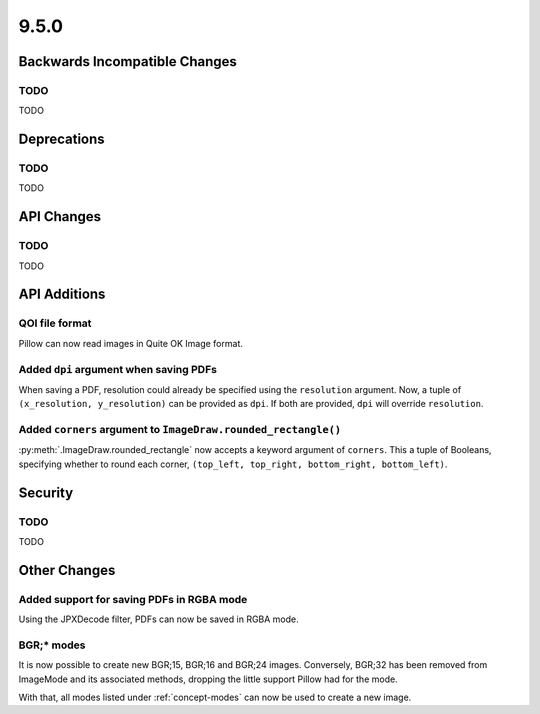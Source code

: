 9.5.0
-----

Backwards Incompatible Changes
==============================

TODO
^^^^

TODO

Deprecations
============

TODO
^^^^

TODO

API Changes
===========

TODO
^^^^

TODO

API Additions
=============

QOI file format
^^^^^^^^^^^^^^^

Pillow can now read images in Quite OK Image format.

Added ``dpi`` argument when saving PDFs
^^^^^^^^^^^^^^^^^^^^^^^^^^^^^^^^^^^^^^^

When saving a PDF, resolution could already be specified using the
``resolution`` argument. Now, a tuple of ``(x_resolution, y_resolution)`` can
be provided as ``dpi``. If both are provided, ``dpi`` will override
``resolution``.

Added ``corners`` argument to ``ImageDraw.rounded_rectangle()``
^^^^^^^^^^^^^^^^^^^^^^^^^^^^^^^^^^^^^^^^^^^^^^^^^^^^^^^^^^^^^^^

:py:meth:`.ImageDraw.rounded_rectangle` now accepts a keyword argument of
``corners``. This a tuple of Booleans, specifying whether to round each corner,
``(top_left, top_right, bottom_right, bottom_left)``.

Security
========

TODO
^^^^

TODO

Other Changes
=============

Added support for saving PDFs in RGBA mode
^^^^^^^^^^^^^^^^^^^^^^^^^^^^^^^^^^^^^^^^^^

Using the JPXDecode filter, PDFs can now be saved in RGBA mode.

BGR;* modes
^^^^^^^^^^^

It is now possible to create new BGR;15, BGR;16 and BGR;24 images. Conversely, BGR;32
has been removed from ImageMode and its associated methods, dropping the little support
Pillow had for the mode.

With that, all modes listed under :ref:`concept-modes` can now be used to create a new
image.
